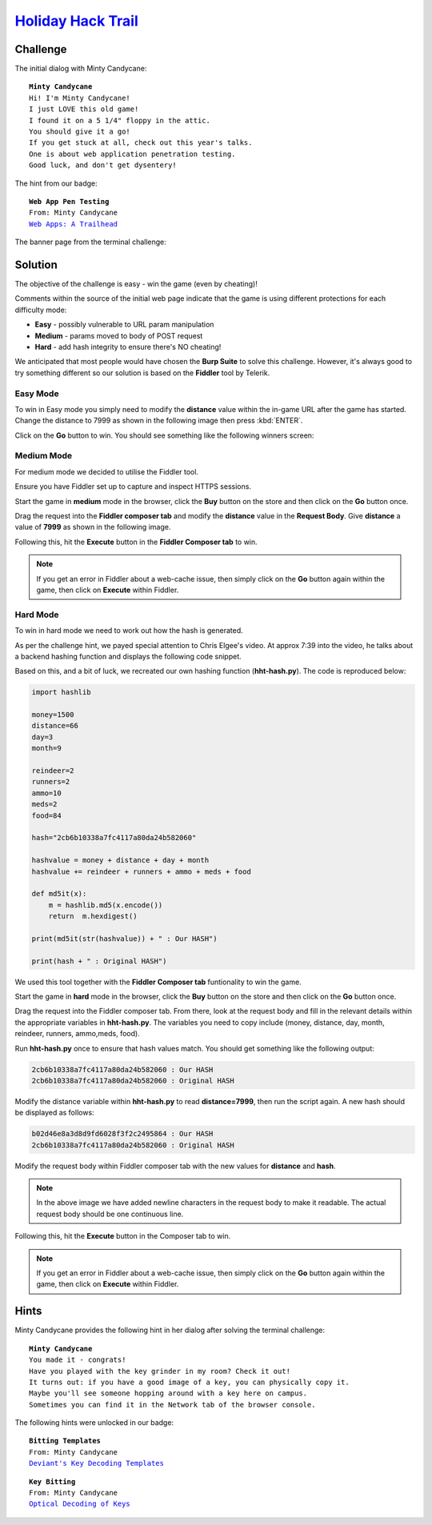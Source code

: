 `Holiday Hack Trail <https://trail.elfu.org/?challenge=trail&id=05792432-6b95-44d9-9880-1a4f7d1f5665>`_
=======================================================================================================

Challenge
---------
The initial dialog with Minty Candycane:

.. parsed-literal::
    **Minty Candycane**
    Hi! I'm Minty Candycane!
    I just LOVE this old game!
    I found it on a 5 1/4" floppy in the attic.
    You should give it a go!
    If you get stuck at all, check out this year's talks.
    One is about web application penetration testing.
    Good luck, and don't get dysentery!

The hint from our badge:

.. parsed-literal::
    **Web App Pen Testing**
    From: Minty Candycane
    `Web Apps: A Trailhead <https://youtu.be/0T6-DQtzCgM>`_

The banner page from the terminal challenge:

.. image:: /images/holidayhacktrail-banner.png

Solution
--------
The objective of the challenge is easy - win the game (even by cheating)!

Comments within the source of the initial web page indicate that the game is using different protections for each difficulty mode:

* **Easy** - possibly vulnerable to URL param manipulation
* **Medium** - params moved to body of POST request
* **Hard** - add hash integrity to ensure there's NO cheating!

We anticipated that most people would have chosen the **Burp Suite** to solve this challenge. However, it's always good to try something different so our solution is based on the **Fiddler** tool by Telerik.

Easy Mode
+++++++++
To win in Easy mode you simply need to modify the **distance** value within the in-game URL after the game has started. Change the distance to 7999 as shown in the following image then press :kbd:`ENTER`.

.. image:: /images/holidayhacktrail-easy-modify-url.png

Click on the **Go** button to win. You should see something like the following winners screen:

.. image:: /images/holidayhacktrail-easy-winner.png

Medium Mode
+++++++++++
For medium mode we decided to utilise the Fiddler tool.

Ensure you have Fiddler set up to capture and inspect HTTPS sessions.

Start the game in **medium** mode in the browser, click the **Buy** button on the store and then click on the **Go** button once.

Drag the request into the **Fiddler composer tab** and modify the **distance** value in the **Request Body**. Give **distance** a value of **7999** as shown in the following image.

.. image:: /images/holidayhacktrail-medium-modify-request.png

Following this, hit the **Execute** button in the **Fiddler Composer tab** to win.

.. image:: /images/holidayhacktrail-medium-winner.png

.. note::
    If you get an error in Fiddler about a web-cache issue, then simply click on the **Go** button again within the game, then click on **Execute** within Fiddler.

Hard Mode
+++++++++
To win in hard mode we need to work out how the hash is generated.

As per the challenge hint, we payed special attention to Chris Elgee's video. At approx 7:39 into the video, he talks about a backend hashing function and displays the following code snippet.

.. image:: /images/holidayhacktrail-videohint.png

Based on this, and a bit of luck, we recreated our own hashing function (**hht-hash.py**). The code is reproduced below:

.. code-block:: python

    import hashlib

    money=1500
    distance=66
    day=3
    month=9

    reindeer=2
    runners=2
    ammo=10
    meds=2
    food=84

    hash="2cb6b10338a7fc4117a80da24b582060"

    hashvalue = money + distance + day + month
    hashvalue += reindeer + runners + ammo + meds + food

    def md5it(x):
        m = hashlib.md5(x.encode())
        return  m.hexdigest()

    print(md5it(str(hashvalue)) + " : Our HASH")

    print(hash + " : Original HASH")

We used this tool together with the **Fiddler Composer tab** funtionality to win the game.

Start the game in **hard** mode in the browser, click the **Buy** button on the store and then click on the **Go** button once.

Drag the request into the Fiddler composer tab. From there, look at the request body and fill in the relevant details within the appropriate variables in **hht-hash.py**. The variables you need to copy include (money, distance, day, month, reindeer, runners, ammo,meds, food).

Run **hht-hash.py** once to ensure that hash values match. You should get something like the following output:

.. code-block::

    2cb6b10338a7fc4117a80da24b582060 : Our HASH
    2cb6b10338a7fc4117a80da24b582060 : Original HASH

Modify the distance variable within **hht-hash.py** to read **distance=7999**, then run the script again. A new hash should be displayed as follows:

.. code-block::

    b02d46e8a3d8d9fd6028f3f2c2495864 : Our HASH
    2cb6b10338a7fc4117a80da24b582060 : Original HASH

Modify the request body within Fiddler composer tab with the new values for **distance** and **hash**.

.. image:: /images/holidayhacktrail-hard-modify-request.png

.. note::
    In the above image we have added newline characters in the request body to make it readable. The actual request body should be one continuous line.

Following this, hit the **Execute** button in the Composer tab to win.

.. image:: /images/holidayhacktrail-hard-winner.png

.. note::
    If you get an error in Fiddler about a web-cache issue, then simply click on the **Go** button again within the game, then click on **Execute** within Fiddler.

Hints
-----
Minty Candycane provides the following hint in her dialog after solving the terminal challenge:

.. parsed-literal::
    **Minty Candycane**
    You made it - congrats!
    Have you played with the key grinder in my room? Check it out!
    It turns out: if you have a good image of a key, you can physically copy it.
    Maybe you'll see someone hopping around with a key here on campus.
    Sometimes you can find it in the Network tab of the browser console.

The following hints were unlocked in our badge:

.. parsed-literal::
    **Bitting Templates**
    From: Minty Candycane
    `Deviant's Key Decoding Templates <https://github.com/deviantollam/decoding>`_

.. parsed-literal::
    **Key Bitting**
    From: Minty Candycane
    `Optical Decoding of Keys <https://youtu.be/KU6FJnbkeLA>`_

